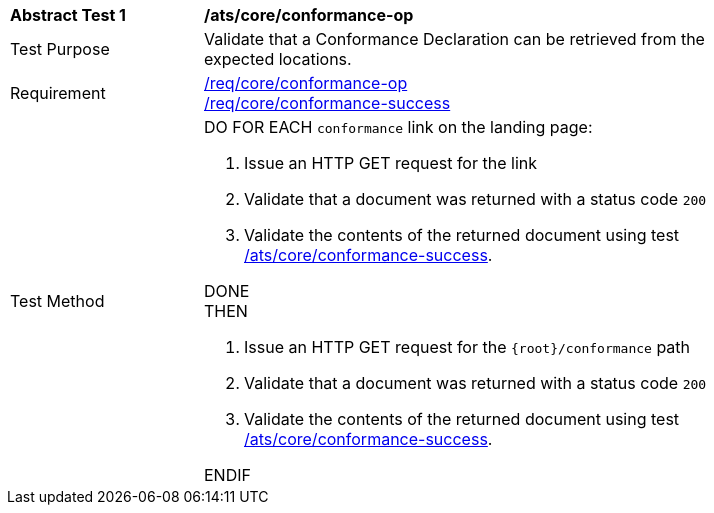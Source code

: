 [[ats_core_conformance-op]]
[width="90%",cols="2,6a"]
|===
^|*Abstract Test {counter:ats-id}* |*/ats/core/conformance-op*
^|Test Purpose |Validate that a Conformance Declaration can be retrieved from the expected locations.
^|Requirement |<<req_core_conformance-op,/req/core/conformance-op>> +
<<req_core_conformance-success,/req/core/conformance-success>>
^|Test Method |DO FOR EACH `conformance` link on the landing page:

. Issue an HTTP GET request for the link
. Validate that a document was returned with a status code `200`
. Validate the contents of the returned document using test <<ats_core_conformance-success,/ats/core/conformance-success>>.

DONE +
THEN

. Issue an HTTP GET request for the `{root}/conformance` path
. Validate that a document was returned with a status code `200`
. Validate the contents of the returned document using test <<ats_core_conformance-success,/ats/core/conformance-success>>.

ENDIF
|===
